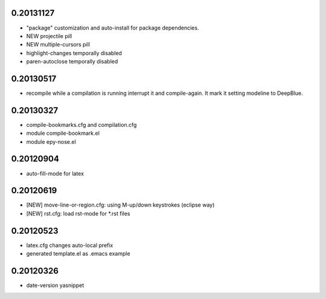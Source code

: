 0.20131127
==========

* "package" customization and auto-install for package dependencies.
* NEW projectile pill
* NEW multiple-cursors pill
* highlight-changes temporally disabled
* paren-autoclose temporally disabled

0.20130517
==========

* recompile while a compilation is running interrupt it and compile-again. It mark it setting
  modeline to DeepBlue.

0.20130327
==========

* compile-bookmarks.cfg and compilation.cfg
* module compile-bookmark.el
* module epy-nose.el

0.20120904
==========

* auto-fill-mode for latex

0.20120619
==========

* [NEW] move-line-or-region.cfg: using M-up/down keystrokes (eclipse way)
* [NEW] rst.cfg: load rst-mode for *.rst files

0.20120523
==========

* latex.cfg changes auto-local prefix
* generated template.el as .emacs example

0.20120326
==========

* date-version yasnippet


.. Local Variables:
..  coding: utf-8
..  mode: rst
..  mode: flyspell
..  ispell-local-dictionary: "american"
.. fill-column: 90
.. End:
